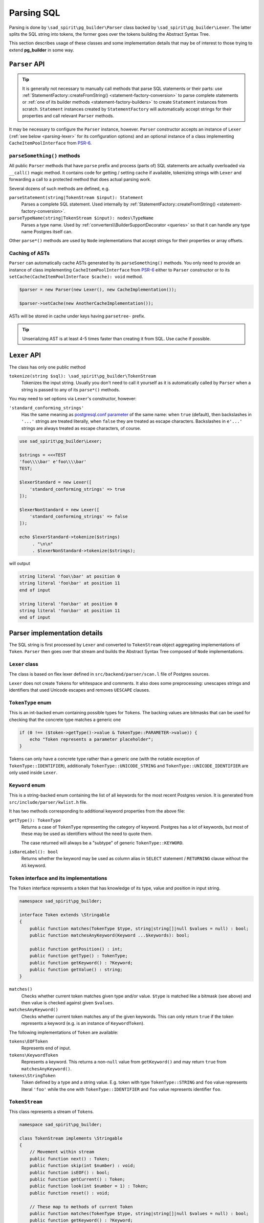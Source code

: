 .. _parsing:

===========
Parsing SQL
===========

Parsing is done by ``\sad_spirit\pg_builder\Parser`` class backed by ``\sad_spirit\pg_builder\Lexer``.
The latter splits the SQL string into tokens, the former goes over the tokens building the Abstract Syntax Tree.

This section describes usage of these classes and some implementation details that may be of interest to
those trying to extend **pg_builder** in some way.

``Parser`` API
==============

.. tip::

    It is generally not necessary to manually call methods that parse SQL statements or their parts: use
    :ref:`StatementFactory::createFromString() <statement-factory-conversion>` to parse complete statements
    or :ref:`one of its builder methods <statement-factory-builders>` to create ``Statement`` instances from scratch.
    ``Statement`` instances created by ``StatementFactory`` will automatically accept strings for their properties
    and call relevant ``Parser`` methods.

It may be necessary to configure the ``Parser`` instance, however. ``Parser`` constructor accepts
an instance of ``Lexer`` (:ref:`see below <parsing-lexer>` for its configuration options) and an optional instance
of a class implementing ``CacheItemPoolInterface`` from `PSR-6 <https://www.php-fig.org/psr/psr-6/>`__.

``parseSomething()`` methods
----------------------------

All public ``Parser`` methods that have ``parse`` prefix and process (parts of) SQL statements are
actually overloaded via ``__call()`` magic method. It contains code for getting / setting cache if available,
tokenizing strings with ``Lexer`` and forwarding a call to a protected method that does actual parsing work.

Several dozens of such methods are defined, e.g.

``parseStatement(string|TokenStream $input): Statement``
    Parses a complete SQL statement. Used internally by
    :ref:`StatementFactory::createFromString() <statement-factory-conversion>`.

``parseTypeName(string|TokenStream $input): nodes\TypeName``
    Parses a type name. Used by :ref:`converters\\BuilderSupportDecorator <queries>` so that it can handle any type name
    Postgres itself can.

Other ``parse*()`` methods are used by ``Node`` implementations that accept strings for their properties or array
offsets.

.. _parsing-cache:

Caching of ASTs
---------------

``Parser`` can automatically cache ASTs generated by its ``parseSomething()`` methods.
You only need to provide an instance of class implementing ``CacheItemPoolInterface`` from
`PSR-6 <https://www.php-fig.org/psr/psr-6/>`__ either to ``Parser`` constructor or
to its ``setCache(CacheItemPoolInterface $cache): void`` method.

.. code-block:: php

    $parser = new Parser(new Lexer(), new CacheImplementation());

    $parser->setCache(new AnotherCacheImplementation());

ASTs will be stored in cache under keys having ``parsetree-`` prefix.

.. tip::
    Unserializing AST is at least 4-5 times faster than creating it from SQL. Use cache if possible.

.. _parsing-lexer:

``Lexer`` API
=============

The class has only one public method

``tokenize(string $sql): \sad_spirit\pg_builder\TokenStream``
    Tokenizes the input string. Usually you don't need to call it yourself as it is automatically called by
    ``Parser`` when a string is passed to any of its ``parse*()`` methods.

You may need to set options via ``Lexer``'s constructor, however:

``'standard_conforming_strings'``
    Has the same meaning as `postgresql.conf parameter
    <https://www.postgresql.org/docs/current/static/runtime-config-compatible.html#GUC-STANDARD-CONFORMING-STRINGS>`__
    of the same name: when ``true`` (default), then backslashes in ``'...'`` strings are treated literally,
    when ``false`` they are treated as escape characters. Backslashes in ``e'...'`` strings are
    always treated as escape characters, of course.

.. code-block:: php

   use sad_spirit\pg_builder\Lexer;

   $strings = <<<TEST
   'foo\\\\bar' e'foo\\\\bar'
   TEST;

   $lexerStandard = new Lexer([
       'standard_conforming_strings' => true
   ]);

   $lexerNonStandard = new Lexer([
       'standard_conforming_strings' => false
   ]);

   echo $lexerStandard->tokenize($strings)
        . "\n\n"
        . $lexerNonStandard->tokenize($strings);

will output

.. code-block:: output

   string literal 'foo\\bar' at position 0
   string literal 'foo\bar' at position 11
   end of input

   string literal 'foo\bar' at position 0
   string literal 'foo\bar' at position 11
   end of input


Parser implementation details
=============================

The SQL string is first processed by ``Lexer`` and converted to ``TokenStream`` object aggregating implementations
of ``Token``. ``Parser`` then goes over that stream and builds the Abstract Syntax Tree composed of
``Node`` implementations.

``Lexer`` class
---------------

The class is based on flex lexer defined in ``src/backend/parser/scan.l`` file of Postgres sources.

``Lexer`` does not create ``Token``\ s for whitespace and comments. It also does some preprocessing: unescapes
strings and identifiers that used Unicode escapes and removes ``UESCAPE`` clauses.

``TokenType`` enum
------------------

This is an int-backed enum containing possible types for ``Token``\ s. The backing values are bitmasks that can be used
for checking that the concrete type matches a generic one

.. code-block:: php

    if (0 !== ($token->getType()->value & TokenType::PARAMETER->value)) {
        echo "Token represents a parameter placeholder";
    }

Tokens can only have a concrete type rather than a generic one (with the notable exception of
``TokenType::IDENTIFIER``), additionally ``TokenType::UNICODE_STRING`` and ``TokenType::UNICODE_IDENTIFIER`` are
only used inside ``Lexer``.

``Keyword`` enum
----------------

This is a string-backed enum containing the list of all keywords for the most recent Postgres version.
It is generated from ``src/include/parser/kwlist.h`` file.

It has two methods corresponding to additional keyword properties from the above file:

``getType(): TokenType``
    Returns a case of ``TokenType`` representing the category of keyword. Postgres has a lot of keywords, but most
    of these may be used as identifiers without the need to quote them.

    The case returned will always be a "subtype" of generic ``TokenType::KEYWORD``.

``isBareLabel(): bool``
    Returns whether the keyword may be used as column alias in ``SELECT`` statement / ``RETURNING`` clause
    without the ``AS`` keyword.

``Token`` interface and its implementations
-------------------------------------------

The ``Token`` interface represents a token that has knowledge of its type, value and position in input string.

.. code-block:: php

    namespace sad_spirit\pg_builder;

    interface Token extends \Stringable
    {
        public function matches(TokenType $type, string|string[]|null $values = null) : bool;
        public function matchesAnyKeyword(Keyword ...$keywords): bool;

        public function getPosition() : int;
        public function getType() : TokenType;
        public function getKeyword() : ?Keyword;
        public function getValue() : string;
    }

``matches()``
    Checks whether current token matches given type and/or value. ``$type`` is matched like a bitmask (see above) and
    then value is checked against given ``$values``.

``matchesAnyKeyword()``
    Checks whether current token matches any of the given keywords. This can only return ``true`` if the token
    represents a keyword (e.g. is an instance of ``KeywordToken``).

The following implementations of ``Token`` are available:

``tokens\EOFToken``
    Represents end of input.

``tokens\KeywordToken``
    Represents a keyword. This returns a non-``null`` value from ``getKeyword()`` and may return ``true``
    from ``matchesAnyKeyword()``.

``tokens\StringToken``
    Token defined by a type and a string value. E.g. token with type ``TokenType::STRING`` and ``foo`` value represents
    literal ``'foo'`` while the one with ``TokenType::IDENTIFIER`` and ``foo`` value represents identifier ``foo``.

``TokenStream``
---------------

This class represents a stream of ``Token``\ s.

.. code-block:: php

    namespace sad_spirit\pg_builder;

    class TokenStream implements \Stringable
    {
        // Movement within stream
        public function next() : Token;
        public function skip(int $number) : void;
        public function isEOF() : bool;
        public function getCurrent() : Token;
        public function look(int $number = 1) : Token;
        public function reset() : void;

        // These map to methods of current Token
        public function matches(TokenType $type, string|string[]|null $values = null) : bool;
        public function getKeyword() : ?Keyword;
        public function matchesAnyKeyword(Keyword ...$keywords): ?Keyword;

        // Wrappers for common matches() cases
        public function matchesSpecialChar(string|string[] $char) : bool;
        public function matchesAnyType(TokenType ...$types) : bool;
        public function matchesKeywordSequence(Keyword|Keyword[] ...$keywords): bool

        // These throw SyntaxException if the current Token does not match the given values
        public function expect(TokenType $type, string|string[]|null $values = null): Token;
        public function expectKeyword(Keyword ...$keywords) : Keyword;
    }

``Token`` implementations and ``TokenStream`` implement magic ``__toString()`` method
allowing easy debug output:

.. code-block:: php

   use sad_spirit\pg_builder\Lexer;

   $lexer = new Lexer();
   echo $lexer->tokenize('select * from some_table');

yields

.. code-block:: output

   keyword 'select' at position 0
   special character '*' at position 7
   keyword 'from' at position 9
   identifier 'some_table' at position 14
   end of input

``Parser``
----------

This is a LL(\*) recursive descent parser. It tries to closely follow a part of bison grammar defined
in ``src/backend/parser/gram.y`` file of Postgres sources, but the implementation is completely independent.

.. note::

    The part that is reimplemented starts around the ``PreparableStmt`` production in ``gram.y``.

Differences from Postgres parser: the following constructs are not
supported

- ``TABLE name`` alias for ``SELECT * FROM name``
- ``SELECT INTO``
- ``WHERE CURRENT OF cursor`` for ``UPDATE`` and ``DELETE`` queries
- Undocumented ``TREAT()`` function
